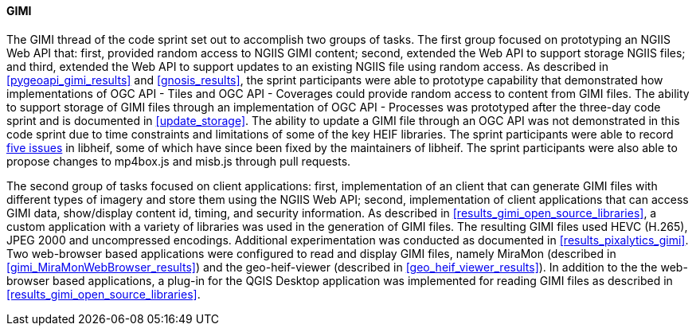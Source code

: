 [[gimi_discussion]]
==== GIMI

The GIMI thread of the code sprint set out to accomplish two groups of tasks. The first group focused on prototyping an NGIIS Web API that: first, provided random access to NGIIS GIMI content; second, extended the Web API to support storage NGIIS files; and third, extended the Web API to support updates to an existing NGIIS file using random access. As described in <<pygeoapi_gimi_results>> and <<gnosis_results>>, the sprint participants were able to prototype capability that demonstrated how implementations of OGC API - Tiles and OGC API - Coverages could provide random access to content from GIMI files. The ability to support storage of GIMI files through an implementation of OGC API - Processes was prototyped after the three-day code sprint and is documented in <<update_storage>>. The ability to update a GIMI file through an OGC API was not demonstrated in this code sprint due to time constraints and limitations of some of the key HEIF libraries. The sprint participants were able to record https://github.com/opengeospatial/developer-events/issues/75[five issues] in libheif, some of which have since been fixed by the maintainers of libheif. The sprint participants were also able to propose changes to mp4box.js and misb.js through pull requests.

The second group of tasks focused on client applications: first, implementation of an client that can generate GIMI files with different types of imagery and store them using the NGIIS Web API; second, implementation of client applications that can access GIMI data, show/display content id, timing, and security information. As described in <<results_gimi_open_source_libraries>>, a custom application with a variety of libraries was used in the generation of GIMI files. The resulting GIMI files used HEVC (H.265), JPEG 2000 and uncompressed encodings. Additional experimentation was conducted as documented in <<results_pixalytics_gimi>>. Two web-browser based applications were configured to read and display GIMI files, namely MiraMon (described in <<gimi_MiraMonWebBrowser_results>>) and the geo-heif-viewer (described in <<geo_heif_viewer_results>>). In addition to the the web-browser based applications, a plug-in for the QGIS Desktop application was implemented for reading GIMI files as described in <<results_gimi_open_source_libraries>>.